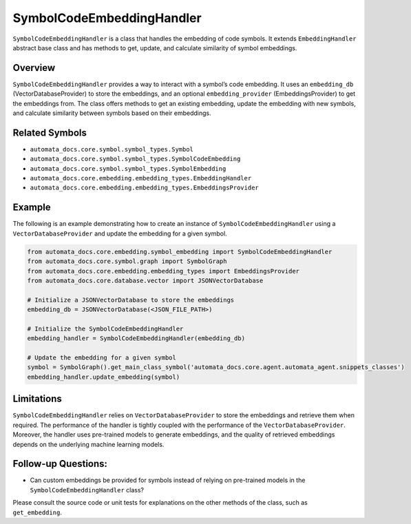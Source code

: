 SymbolCodeEmbeddingHandler
==========================

``SymbolCodeEmbeddingHandler`` is a class that handles the embedding of
code symbols. It extends ``EmbeddingHandler`` abstract base class and
has methods to get, update, and calculate similarity of symbol
embeddings.

Overview
--------

``SymbolCodeEmbeddingHandler`` provides a way to interact with a
symbol’s code embedding. It uses an ``embedding_db``
(VectorDatabaseProvider) to store the embeddings, and an optional
``embedding_provider`` (EmbeddingsProvider) to get the embeddings from.
The class offers methods to get an existing embedding, update the
embedding with new symbols, and calculate similarity between symbols
based on their embeddings.

Related Symbols
---------------

-  ``automata_docs.core.symbol.symbol_types.Symbol``
-  ``automata_docs.core.symbol.symbol_types.SymbolCodeEmbedding``
-  ``automata_docs.core.symbol.symbol_types.SymbolEmbedding``
-  ``automata_docs.core.embedding.embedding_types.EmbeddingHandler``
-  ``automata_docs.core.embedding.embedding_types.EmbeddingsProvider``

Example
-------

The following is an example demonstrating how to create an instance of
``SymbolCodeEmbeddingHandler`` using a ``VectorDatabaseProvider`` and
update the embedding for a given symbol.

.. code:: python

   from automata_docs.core.embedding.symbol_embedding import SymbolCodeEmbeddingHandler
   from automata_docs.core.symbol.graph import SymbolGraph
   from automata_docs.core.embedding.embedding_types import EmbeddingsProvider
   from automata_docs.core.database.vector import JSONVectorDatabase

   # Initialize a JSONVectorDatabase to store the embeddings
   embedding_db = JSONVectorDatabase(<JSON_FILE_PATH>)

   # Initialize the SymbolCodeEmbeddingHandler
   embedding_handler = SymbolCodeEmbeddingHandler(embedding_db)

   # Update the embedding for a given symbol
   symbol = SymbolGraph().get_main_class_symbol('automata_docs.core.agent.automata_agent.snippets_classes')
   embedding_handler.update_embedding(symbol)

Limitations
-----------

``SymbolCodeEmbeddingHandler`` relies on ``VectorDatabaseProvider`` to
store the embeddings and retrieve them when required. The performance of
the handler is tightly coupled with the performance of the
``VectorDatabaseProvider``. Moreover, the handler uses pre-trained
models to generate embeddings, and the quality of retrieved embeddings
depends on the underlying machine learning models.

Follow-up Questions:
--------------------

-  Can custom embeddings be provided for symbols instead of relying on
   pre-trained models in the ``SymbolCodeEmbeddingHandler`` class?

Please consult the source code or unit tests for explanations on the
other methods of the class, such as ``get_embedding``.
